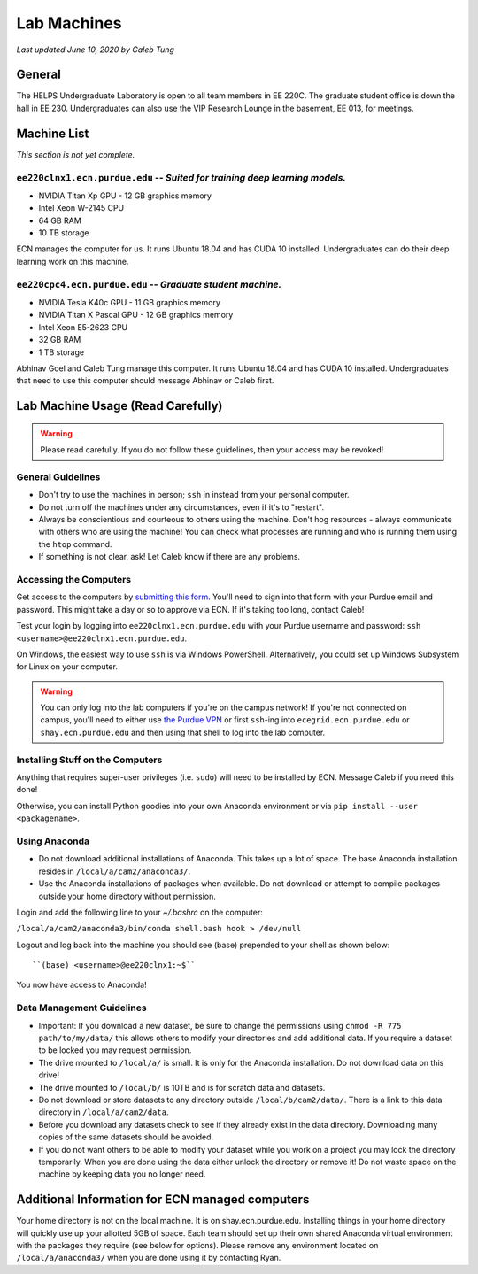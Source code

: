 Lab Machines
============

.. https://engineering.purdue.edu/HELPS/Management/lab.html

*Last updated June 10, 2020 by Caleb Tung*

General
~~~~~~~
The HELPS Undergraduate Laboratory is open to all team members in EE 220C. The graduate student office is down the hall in EE 230.
Undergraduates can also use the VIP Research Lounge in the basement, EE 013, for meetings.

Machine List
~~~~~~~~~~~~
*This section is not yet complete.*

``ee220clnx1.ecn.purdue.edu`` -- *Suited for training deep learning models.*
^^^^^^^^^^^^^^^^^^^^^^^^^^^^^^^^^^^^^^^^^^^^^^^^^^^^^^^^^^^^^^^^^^^^^^^^^^^^
* NVIDIA Titan Xp GPU - 12 GB graphics memory
* Intel Xeon W-2145 CPU
* 64 GB RAM
* 10 TB storage

ECN manages the computer for us. It runs Ubuntu 18.04 and has CUDA 10 installed. Undergraduates can do their deep learning work on this machine.

``ee220cpc4.ecn.purdue.edu`` -- *Graduate student machine.*
^^^^^^^^^^^^^^^^^^^^^^^^^^^^^^^^^^^^^^^^^^^^^^^^^^^^^^^^^^^
* NVIDIA Tesla K40c GPU - 11 GB graphics memory
* NVIDIA Titan X Pascal GPU - 12 GB graphics memory
* Intel Xeon E5-2623 CPU
* 32 GB RAM
* 1 TB storage

Abhinav Goel and Caleb Tung manage this computer. It runs Ubuntu 18.04 and has CUDA 10 installed.  Undergraduates that need to use this computer should message Abhinav or Caleb first.

Lab Machine Usage (Read Carefully)
~~~~~~~~~~~~~~~~~~~~~~~~~~~~~~~~~~~~


.. warning::

   Please read carefully. If you do not follow these guidelines, then your access may be revoked!

General Guidelines
^^^^^^^^^^^^^^^^^^

- Don't try to use the machines in person; ``ssh`` in instead from your personal computer.
- Do not turn off the machines under any circumstances, even if it's to "restart".
- Always be conscientious and courteous to others using the machine. Don't hog resources - always communicate with others who are using the machine! You can check what processes are running and who is running them using the ``htop`` command.
- If something is not clear, ask! Let Caleb know if there are any problems.

Accessing the Computers
^^^^^^^^^^^^^^^^^^^^^^^

Get access to the computers by `submitting this form <https://forms.office.com/Pages/ResponsePage.aspx?id=Ob0wQVN8nEGx5YdY1tY_Ifk2RneX-PJLjTakhteEDc5UMEJOR0tHMEQxWDBUV0VEWTlMWkdYM0Q1OS4u>`_. You'll need to sign into that form with your Purdue email and password.  This might take a day or so to approve via ECN. If it's taking too long, contact Caleb!

Test your login by logging into ``ee220clnx1.ecn.purdue.edu`` with your Purdue username and password: ``ssh <username>@ee220clnx1.ecn.purdue.edu``.

On Windows, the easiest way to use ``ssh`` is via Windows PowerShell. Alternatively, you could set up Windows Subsystem for Linux on your computer.

.. warning::

   You can only log into the lab computers if you're on the campus network! If you're not connected on campus, you'll need to either use `the Purdue VPN <https://engineering.purdue.edu/ECN/Support/KB/Docs/WebVPNforWindows>`_ or first ``ssh``-ing into ``ecegrid.ecn.purdue.edu`` or ``shay.ecn.purdue.edu`` and then using that shell to log into the lab computer.
   
Installing Stuff on the Computers
^^^^^^^^^^^^^^^^^^^^^^^^^^^^^^^^^^
 
Anything that requires super-user privileges (i.e. ``sudo``) will need to be installed by ECN. Message Caleb if you need this done!
 
Otherwise, you can install Python goodies into your own Anaconda environment or via ``pip install --user <packagename>``.

Using Anaconda
^^^^^^^^^^^^^^

- Do not download additional installations of Anaconda. This takes up a lot of space. The base Anaconda installation resides in ``/local/a/cam2/anaconda3/``.
- Use the Anaconda installations of packages when available. Do not download or attempt to compile packages outside your home directory without permission.

Login and add the following line to your `~/.bashrc` on the computer:

``/local/a/cam2/anaconda3/bin/conda shell.bash hook > /dev/null``

Logout and log back into the machine you should see (base) prepended to your shell as shown below::

  ``(base) <username>@ee220clnx1:~$``

You now have access to Anaconda!

Data Management Guidelines
^^^^^^^^^^^^^^^^^^^^^^^^^^^^

- Important: If you download a new dataset, be sure to change the permissions using ``chmod -R 775 path/to/my/data/`` this allows others to modify your directories and add additional data. If you require a dataset to be locked you may request permission.
- The drive mounted to ``/local/a/`` is small. It is only for the Anaconda installation. Do not download data on this drive!
- The drive mounted to ``/local/b/`` is 10TB and is for scratch data and datasets.
- Do not download or store datasets to any directory outside ``/local/b/cam2/data/``. There is a link to this data directory in ``/local/a/cam2/data``.
- Before you download any datasets check to see if they already exist in the data directory. Downloading many copies of the same datasets should be avoided.
- If you do not want others to be able to modify your dataset while you work on a project you may lock the directory temporarily. When you are done using the data either unlock the directory or remove it! Do not waste space on the machine by keeping data you no longer need.

Additional Information for ECN managed computers
~~~~~~~~~~~~~~~~~~~~~~~~~~~~~~~~~~~~~~~~~~~~~~~~~~

Your home directory is not on the local machine. It is on shay.ecn.purdue.edu. Installing things in your home directory will quickly use up your allotted 5GB of space. Each team should set up their own shared Anaconda virtual environment with the packages they require (see below for options). Please remove any environment located on ``/local/a/anaconda3/`` when you are done using it by contacting Ryan.
